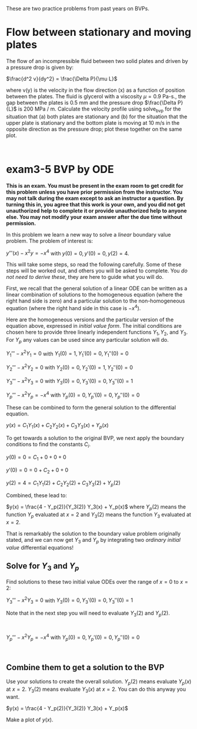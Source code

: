 These are two practice problems from past years on BVPs.

* Flow between stationary and moving plates

The flow of an incompressible fluid between two solid plates and driven by a pressure drop is given by:

$\frac{d^2 v}{dy^2} = \frac{\Delta P}{\mu L}$

where v(y) is the velocity in the flow direction (x) as a function of position between the plates. The fluid is glycerol with a viscosity $\mu = 0.9$ Pa-s., the gap between the plates is 0.5 mm and the pressure drop $\frac{\Delta P}{L}$ is 200 MPa / m.  Calculate the velocity profile using solve_bvp for the situation that (a) both plates are stationary and (b) for the situation that the upper plate is stationary and the bottom plate is moving at 10 m/s in the opposite direction as the pressure drop; plot these together on the same plot.

#+BEGIN_SRC ipython

#+END_SRC

* exam3-5 BVP by ODE
*This is an exam. You must be present in the exam room to get credit for this problem unless you have prior permission from the instructor. You may not talk during the exam except to ask an instructor a question. By turning this in, you agree that this work is your own, and you did not get unauthorized help to complete it or provide unauthorized help to anyone else. You may not modify your exam answer after the due time without permission.*

In this problem we learn a new way to solve a /linear/ boundary value problem. The problem of interest is:

$y'''(x) - x^2 y = -x^4$ with $y(0)=0, y'(0)=0, y(2)=4$.

This will take some steps, so read the following carefully. Some of these steps will be worked out, and others you will be asked to complete. You /do not need to derive these/, they are here to guide what you will do.

First, we recall that the general solution of a linear ODE can be written as a linear combination of solutions to the homogeneous equation (where the right hand side is zero) and a particular solution to the non-homogeneous equation (where the right hand side in this case is $-x^4$).

Here are the homogeneous versions and the particular version of the equation above, expressed in /initial value form/. The initial conditions are chosen here to provide three linearly independent functions $Y_1, Y_2$, and $Y_3$. For $Y_p$ any values can be used since any particular solution will do.

$Y_1''' - x^2 Y_1 = 0$ with $Y_1(0)=1, Y_1'(0)=0, Y_1''(0)=0$

$Y_2''' - x^2 Y_2 = 0$ with $Y_2(0)=0, Y_2'(0)=1, Y_2''(0)=0$

$Y_3''' - x^2 Y_3 = 0$ with $Y_3(0)=0, Y_3'(0)=0, Y_3''(0)=1$

$Y_p''' - x^2 Y_p = -x^4$ with $Y_p(0)=0, Y_p'(0)=0, Y_p''(0)=0$

These can be combined to form the general solution to the differential equation.

$y(x) = C_1 Y_1(x) + C_2 Y_2(x) + C_3 Y_3(x) + Y_p(x)$

To get towards a solution to the original BVP, we next apply the boundary conditions to find the constants $C_i$.

$y(0) = 0 = C_1 + 0 + 0 + 0$

$y'(0) = 0 = 0 + C_2 + 0 + 0$

$y(2) = 4 = C_1 Y_1(2) + C_2 Y_2(2) + C_3 Y_3(2) + Y_p(2)$

Combined, these lead to:

$y(x) = \frac{4 - Y_p(2)}{Y_3(2)} Y_3(x) + Y_p(x)$ where $Y_p(2)$ means the function $Y_p$ evaluated at $x=2$ and $Y_3(2)$ means the function $Y_3$ evaluated at $x=2$.

That is remarkably the solution to the boundary value problem originally stated, and we can now get $Y_3$ and $Y_p$ by integrating two /ordinary initial value/ differential equations!

** Solve for $Y_3$ and $Y_p$

Find solutions to these two initial value ODEs over the range of $x=0$ to $x=2$:

$Y_3''' - x^2 Y_3 = 0$ with $Y_3(0)=0, Y_3'(0)=0, Y_3''(0)=1$

Note that in the next step you will need to evaluate $Y_3(2)$ and $Y_p(2)$.

#+BEGIN_SRC ipython

#+END_SRC

$Y_p''' - x^2 Y_p = -x^4$ with $Y_p(0)=0, Y_p'(0)=0, Y_p''(0)=0$

#+BEGIN_SRC ipython

#+END_SRC

** Combine them to get a solution to the BVP

Use your solutions to create the overall solution. $Y_p(2)$ means evaluate $Y_p(x)$ at $x=2$. $Y_3(2)$ means evaluate $Y_3(x)$ at $x=2$. You can do this anyway you want.

$y(x) = \frac{4 - Y_p(2)}{Y_3(2)} Y_3(x) + Y_p(x)$

Make a plot of $y(x)$.

#+BEGIN_SRC ipython

#+END_SRC
